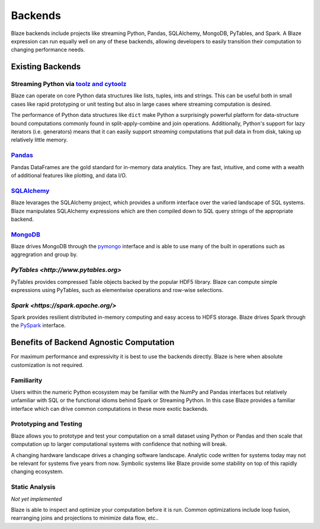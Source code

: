 ========
Backends
========

Blaze backends include projects like streaming Python, Pandas, SQLAlchemy,
MongoDB, PyTables, and Spark.  A Blaze expression can run equally well on any
of these backends, allowing developers to easily transition their computation
to changing performance needs.

Existing Backends
=================

Streaming Python via `toolz and cytoolz <http://toolz.readthedocs.org/en/latest/>`_
-----------------------------------------------------------------------------------

Blaze can operate on core Python data structures like lists, tuples, ints and
strings.  This can be useful both in small cases like rapid prototyping or unit
testing but also in large cases where streaming computation is desired.

The performance of Python data structures like ``dict`` make Python a
surprisingly powerful platform for data-structure bound computations commonly
found in split-apply-combine and join operations.  Additionally, Python's
support for lazy iterators (i.e. generators) means that it can easily support
*streaming* computations that pull data in from disk, taking up relatively
little memory.

`Pandas <http://pandas.pydata.org>`_
------------------------------------

Pandas DataFrames are the gold standard for in-memory data analytics.  They are
fast, intuitive, and come with a wealth of additional features like plotting,
and data I/O.

`SQLAlchemy <http://www.sqlalchemy.org>`_
-----------------------------------------

Blaze levarages the SQLAlchemy project, which provides a uniform interface over
the varied landscape of SQL systems.  Blaze manipulates SQLAlchemy expressions
which are then compiled down to SQL query strings of the appropriate backend.

`MongoDB <http://www.mongodb.org/>`_
-------------------------------------
Blaze drives MongoDB through the `pymongo
<http://api.mongodb.org/python/current/api/pymongo/index.html>`_ interface and
is able to use many of the built in operations such as aggregration and group
by.

`PyTables <http://www.pytables.org>`
------------------------------------
PyTables provides compressed Table objects backed by the popular HDF5 library.
Blaze can compute simple expressions using PyTables, such as elementwise
operations and row-wise selections.

`Spark <https://spark.apache.org/>`
-----------------------------------

Spark provides resilient distributed in-memory computing and easy access to
HDFS storage.  Blaze drives Spark through the `PySpark
<https://spark.apache.org/docs/0.9.0/python-programming-guide.html>`_
interface.


Benefits of Backend Agnostic Computation
========================================

For maximum performance and expressivity it is best to use the backends
directly.  Blaze is here when absolute customization is not required.

Familiarity
-----------

Users within the numeric Python ecosystem may be familiar with the NumPy and
Pandas interfaces but relatively unfamiliar with SQL or the functional idioms
behind Spark or Streaming Python.  In this case Blaze provides a familiar
interface which can drive common computations in these more exotic backends.

Prototyping and Testing
-----------------------

Blaze allows you to prototype and test your computation on a small dataset
using Python or Pandas and then scale that computation up to larger
computational systems with confidence that nothing will break.

A changing hardware landscape drives a changing software landscape.  Analytic
code written for systems today may not be relevant for systems five years from
now.  Symbolic systems like Blaze provide some stability on top of this
rapidly changing ecosystem.

Static Analysis
---------------

*Not yet implemented*

Blaze is able to inspect and optimize your computation before it is run.
Common optimizations include loop fusion, rearranging joins and projections to
minimize data flow, etc..
